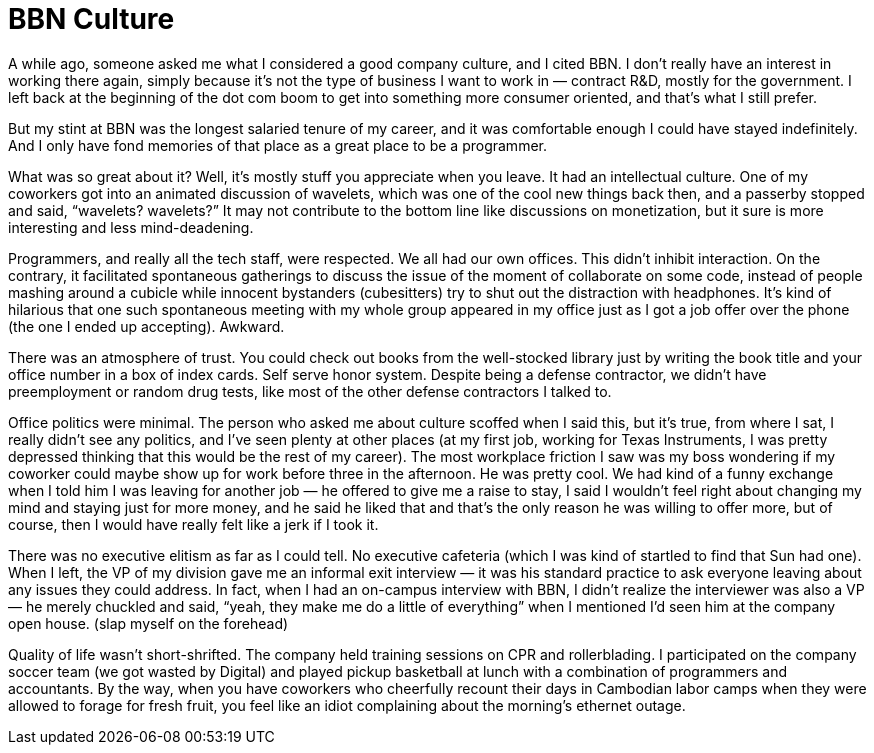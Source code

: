:toc:

= BBN Culture

A while ago, someone asked me what I considered a good company culture, and I cited BBN. I don’t really have an interest in working there again, simply because it’s not the type of business I want to work in — contract R&D, mostly for the government. I left back at the beginning of the dot com boom to get into something more consumer oriented, and that’s what I still prefer.

But my stint at BBN was the longest salaried tenure of my career, and it was comfortable enough I could have stayed indefinitely. And I only have fond memories of that place as a great place to be a programmer.

What was so great about it? Well, it’s mostly stuff you appreciate when you leave. It had an intellectual culture. One of my coworkers got into an animated discussion of wavelets, which was one of the cool new things back then, and a passerby stopped and said, “wavelets? wavelets?” It may not contribute to the bottom line like discussions on monetization, but it sure is more interesting and less mind-deadening.

Programmers, and really all the tech staff, were respected. We all had our own offices. This didn’t inhibit interaction. On the contrary, it facilitated spontaneous gatherings to discuss the issue of the moment of collaborate on some code, instead of people mashing around a cubicle while innocent bystanders (cubesitters) try to shut out the distraction with headphones. It’s kind of hilarious that one such spontaneous meeting with my whole group appeared in my office just as I got a job offer over the phone (the one I ended up accepting). Awkward.

There was an atmosphere of trust. You could check out books from the well-stocked library just by writing the book title and your office number in a box of index cards. Self serve honor system. Despite being a defense contractor, we didn’t have preemployment or random drug tests, like most of the other defense contractors I talked to.

Office politics were minimal. The person who asked me about culture scoffed when I said this, but it’s true, from where I sat, I really didn’t see any politics, and I’ve seen plenty at other places (at my first job, working for Texas Instruments, I was pretty depressed thinking that this would be the rest of my career). The most workplace friction I saw was my boss wondering if my coworker could maybe show up for work before three in the afternoon. He was pretty cool. We had kind of a funny exchange when I told him I was leaving for another job — he offered to give me a raise to stay, I said I wouldn’t feel right about changing my mind and staying just for more money, and he said he liked that and that’s the only reason he was willing to offer more, but of course, then I would have really felt like a jerk if I took it.

There was no executive elitism as far as I could tell. No executive cafeteria (which I was kind of startled to find that Sun had one). When I left, the VP of my division gave me an informal exit interview — it was his standard practice to ask everyone leaving about any issues they could address. In fact, when I had an on-campus interview with BBN, I didn’t realize the interviewer was also a VP — he merely chuckled and said, “yeah, they make me do a little of everything” when I mentioned I’d seen him at the company open house. (slap myself on the forehead)

Quality of life wasn’t short-shrifted. The company held training sessions on CPR and rollerblading. I participated on the company soccer team (we got wasted by Digital) and played pickup basketball at lunch with a combination of programmers and accountants. By the way, when you have coworkers who cheerfully recount their days in Cambodian labor camps when they were allowed to forage for fresh fruit, you feel like an idiot complaining about the morning’s ethernet outage.
